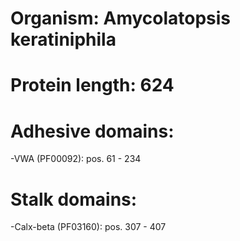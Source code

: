 * Organism: Amycolatopsis keratiniphila
* Protein length: 624
* Adhesive domains:
-VWA (PF00092): pos. 61 - 234
* Stalk domains:
-Calx-beta (PF03160): pos. 307 - 407

